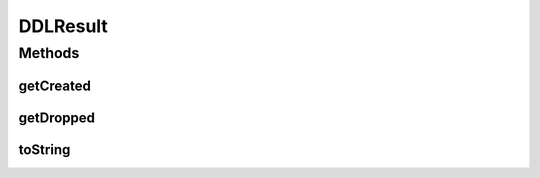 DDLResult
=========

.. java:package:: com.rethinkdb.response.model
   :noindex:

.. java:type:: public class DDLResult

Methods
-------
getCreated
^^^^^^^^^^

.. java:method:: public int getCreated()
   :outertype: DDLResult

getDropped
^^^^^^^^^^

.. java:method:: public int getDropped()
   :outertype: DDLResult

toString
^^^^^^^^

.. java:method:: @Override public String toString()
   :outertype: DDLResult

